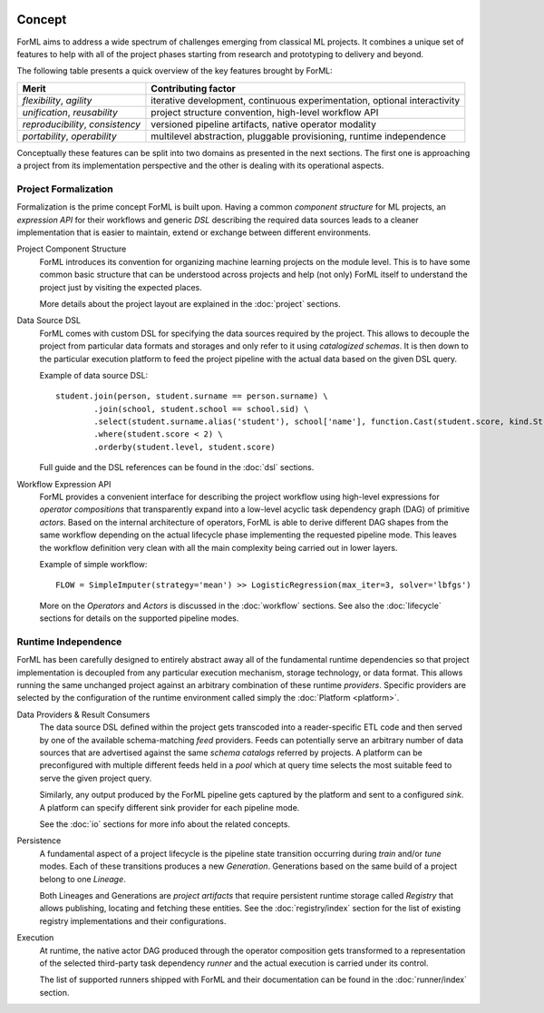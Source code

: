  .. Licensed to the Apache Software Foundation (ASF) under one
    or more contributor license agreements.  See the NOTICE file
    distributed with this work for additional information
    regarding copyright ownership.  The ASF licenses this file
    to you under the Apache License, Version 2.0 (the
    "License"); you may not use this file except in compliance
    with the License.  You may obtain a copy of the License at
 ..   http://www.apache.org/licenses/LICENSE-2.0
 .. Unless required by applicable law or agreed to in writing,
    software distributed under the License is distributed on an
    "AS IS" BASIS, WITHOUT WARRANTIES OR CONDITIONS OF ANY
    KIND, either express or implied.  See the License for the
    specific language governing permissions and limitations
    under the License.

Concept
=======

ForML aims to address a wide spectrum of challenges emerging from classical ML projects. It combines a unique set of
features to help with all of the project phases starting from research and prototyping to delivery and beyond.

The following table presents a quick overview of the key features brought by ForML:

+----------------------------------+---------------------------------------------------------------------------+
| Merit                            | Contributing factor                                                       |
+==================================+===========================================================================+
| *flexibility*, *agility*         | iterative development, continuous experimentation, optional interactivity |
+----------------------------------+---------------------------------------------------------------------------+
| *unification*, *reusability*     | project structure convention, high-level workflow API                     |
+----------------------------------+---------------------------------------------------------------------------+
| *reproducibility*, *consistency* | versioned pipeline artifacts, native operator modality                    |
+----------------------------------+---------------------------------------------------------------------------+
| *portability*, *operability*     | multilevel abstraction, pluggable provisioning, runtime independence      |
+----------------------------------+---------------------------------------------------------------------------+

Conceptually these features can be split into two domains as presented in the next sections. The first one is
approaching a project from its implementation perspective and the other is dealing with its operational aspects.


Project Formalization
---------------------

Formalization is the prime concept ForML is built upon. Having a common *component structure* for ML projects,
an *expression API* for their workflows and generic *DSL* describing the required data sources leads to a cleaner
implementation that is easier to maintain, extend or exchange between different environments.

.. _concept-project:

Project Component Structure
    ForML introduces its convention for organizing machine learning projects on the module level. This is to have
    some common basic structure that can be understood across projects and help (not only) ForML itself to understand
    the project just by visiting the expected places.

    More details about the project layout are explained in the :doc:`project` sections.

.. _concept-dsl:

Data Source DSL
    ForML comes with custom DSL for specifying the data sources required by the project. This allows to decouple the
    project from particular data formats and storages and only refer to it using *catalogized schemas*. It is then
    down to the particular execution platform to feed the project pipeline with the actual data based on the given
    DSL query.

    Example of data source DSL::

        student.join(person, student.surname == person.surname) \
                .join(school, student.school == school.sid) \
                .select(student.surname.alias('student'), school['name'], function.Cast(student.score, kind.String())) \
                .where(student.score < 2) \
                .orderby(student.level, student.score)

    Full guide and the DSL references can be found in the :doc:`dsl` sections.

.. _concept-workflow:

Workflow Expression API
    ForML provides a convenient interface for describing the project workflow using high-level expressions for
    *operator compositions* that transparently expand into a low-level acyclic task dependency graph (DAG) of primitive
    *actors*. Based on the internal architecture of operators, ForML is able to derive different DAG shapes from the
    same workflow depending on the actual lifecycle phase implementing the requested pipeline mode. This leaves the
    workflow definition very clean with all the main complexity being carried out in lower layers.

    Example of simple workflow::

        FLOW = SimpleImputer(strategy='mean') >> LogisticRegression(max_iter=3, solver='lbfgs')

    More on the *Operators* and *Actors* is discussed in the :doc:`workflow` sections. See also the :doc:`lifecycle`
    sections for details on the supported pipeline modes.


Runtime Independence
--------------------

ForML has been carefully designed to entirely abstract away all of the fundamental runtime dependencies so that project
implementation is decoupled from any particular execution mechanism, storage technology, or data format. This allows
running the same unchanged project against an arbitrary combination of these runtime *providers*. Specific providers are
selected by the configuration of the runtime environment called simply the :doc:`Platform <platform>`.

.. _concept-io:

Data Providers & Result Consumers
    The data source DSL defined within the project gets transcoded into a reader-specific ETL code and then served
    by one of the available schema-matching *feed* providers. Feeds can potentially serve an arbitrary number of
    data sources that are advertised against the same *schema catalogs* referred by projects. A platform can be
    preconfigured with multiple different feeds held in a *pool* which at query time selects the most suitable feed to
    serve the given project query.

    Similarly, any output produced by the ForML pipeline gets captured by the platform and sent to a configured *sink*.
    A platform can specify different sink provider for each pipeline mode.

    See the :doc:`io` sections for more info about the related concepts.

.. _concept-persistence:

Persistence
    A fundamental aspect of a project lifecycle is the pipeline state transition occurring during *train* and/or *tune*
    modes. Each of these transitions produces a new *Generation*. Generations based on the same build of a project
    belong to one *Lineage*.

    Both Lineages and Generations are *project artifacts* that require persistent runtime storage called *Registry*
    that allows publishing, locating and fetching these entities. See the :doc:`registry/index` section for the list of
    existing registry implementations and their configurations.

.. _concept-execution:

Execution
    At runtime, the native actor DAG produced through the operator composition gets transformed to a representation
    of the selected third-party task dependency *runner* and the actual execution is carried under its control.

    The list of supported runners shipped with ForML and their documentation can be found in the :doc:`runner/index`
    section.

